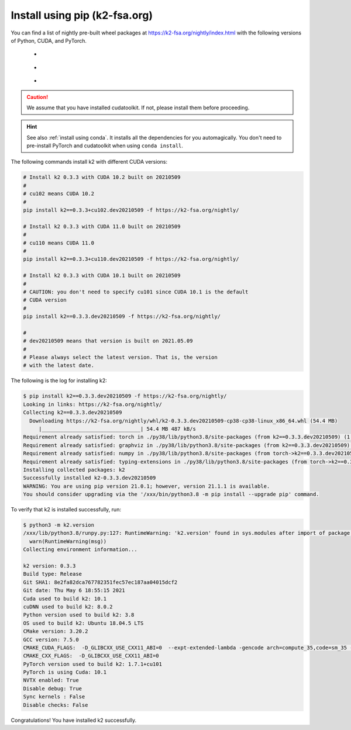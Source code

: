 Install using pip (k2-fsa.org)
==============================

.. |pip_python_versions| image:: ./images/pip_python-3.6_3.7_3.8-blue.svg
  :alt: Supported python versions

.. |pip_cuda_versions| image:: ./images/pip_cuda-10.1_10.2_11.0-orange.svg
  :alt: Supported cuda versions

.. |pip_pytorch_versions| image:: ./images/pip_pytorch-1.7.1-green.svg
  :alt: Supported pytorch versions

You can find a list of nightly pre-built
wheel packages at `<https://k2-fsa.org/nightly/index.html>`_ with the following
versions of Python, CUDA, and PyTorch.

  - |pip_python_versions|
  - |pip_cuda_versions|
  - |pip_pytorch_versions|

.. caution::

  We assume that you have installed cudatoolkit.
  If not, please install them before proceeding.

.. hint::

  See also :ref:`install using conda`. It installs all the dependencies for you
  automagically. You don't need to pre-install PyTorch and cudatoolkit when using
  ``conda install``.

The following commands install k2 with different CUDA versions:

.. code-block:: bash

  # Install k2 0.3.3 with CUDA 10.2 built on 20210509
  #
  # cu102 means CUDA 10.2
  #
  pip install k2==0.3.3+cu102.dev20210509 -f https://k2-fsa.org/nightly/

  # Install k2 0.3.3 with CUDA 11.0 built on 20210509
  #
  # cu110 means CUDA 11.0
  #
  pip install k2==0.3.3+cu110.dev20210509 -f https://k2-fsa.org/nightly/

  # Install k2 0.3.3 with CUDA 10.1 built on 20210509
  #
  # CAUTION: you don't need to specify cu101 since CUDA 10.1 is the default
  # CUDA version
  #
  pip install k2==0.3.3.dev20210509 -f https://k2-fsa.org/nightly/

  #
  # dev20210509 means that version is built on 2021.05.09
  #
  # Please always select the latest version. That is, the version
  # with the latest date.

The following is the log for installing k2:

.. code-block::

  $ pip install k2==0.3.3.dev20210509 -f https://k2-fsa.org/nightly/
  Looking in links: https://k2-fsa.org/nightly/
  Collecting k2==0.3.3.dev20210509
    Downloading https://k2-fsa.org/nightly/whl/k2-0.3.3.dev20210509-cp38-cp38-linux_x86_64.whl (54.4 MB)
       |________________________________| 54.4 MB 487 kB/s
  Requirement already satisfied: torch in ./py38/lib/python3.8/site-packages (from k2==0.3.3.dev20210509) (1.7.1+cu101)
  Requirement already satisfied: graphviz in ./py38/lib/python3.8/site-packages (from k2==0.3.3.dev20210509) (0.15)
  Requirement already satisfied: numpy in ./py38/lib/python3.8/site-packages (from torch->k2==0.3.3.dev20210509) (1.19.5)
  Requirement already satisfied: typing-extensions in ./py38/lib/python3.8/site-packages (from torch->k2==0.3.3.dev20210509) (3.7.4.3)
  Installing collected packages: k2
  Successfully installed k2-0.3.3.dev20210509
  WARNING: You are using pip version 21.0.1; however, version 21.1.1 is available.
  You should consider upgrading via the '/xxx/bin/python3.8 -m pip install --upgrade pip' command.

To verify that k2 is installed successfully, run:

.. code-block::

  $ python3 -m k2.version
  /xxx/lib/python3.8/runpy.py:127: RuntimeWarning: 'k2.version' found in sys.modules after import of package 'k2', but prior to execution of 'k2.version'; this may result in unpredictable behaviour
    warn(RuntimeWarning(msg))
  Collecting environment information...

  k2 version: 0.3.3
  Build type: Release
  Git SHA1: 8e2fa82dca767782351fec57ec187aa04015dcf2
  Git date: Thu May 6 18:55:15 2021
  Cuda used to build k2: 10.1
  cuDNN used to build k2: 8.0.2
  Python version used to build k2: 3.8
  OS used to build k2: Ubuntu 18.04.5 LTS
  CMake version: 3.20.2
  GCC version: 7.5.0
  CMAKE_CUDA_FLAGS:  -D_GLIBCXX_USE_CXX11_ABI=0  --expt-extended-lambda -gencode arch=compute_35,code=sm_35 --expt-extended-lambda -gencode arch=compute_50,code=sm_50 --expt-extended-lambda -gencode arch=compute_60,code=sm_60 --expt-extended-lambda -gencode arch=compute_61,code=sm_61 --expt-extended-lambda -gencode arch=compute_70,code=sm_70 --expt-extended-lambda -gencode arch=compute_75,code=sm_75 --compiler-options -Wall --compiler-options -Wno-unknown-pragmas
  CMAKE_CXX_FLAGS:  -D_GLIBCXX_USE_CXX11_ABI=0
  PyTorch version used to build k2: 1.7.1+cu101
  PyTorch is using Cuda: 10.1
  NVTX enabled: True
  Disable debug: True
  Sync kernels : False
  Disable checks: False

Congratulations! You have installed k2 successfully.
